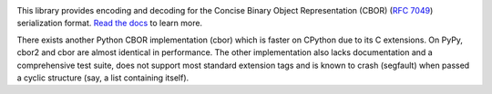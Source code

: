 .. image:: https://travis-ci.com/agronholm/cbor2.svg?branch=master
  :target: https://travis-ci.com/agronholm/cbor2
  :alt: Build Status
.. image:: https://coveralls.io/repos/github/agronholm/cbor2/badge.svg?branch=master
  :target: https://coveralls.io/github/agronholm/cbor2?branch=master
  :alt: Code Coverage
.. image:: https://readthedocs.org/projects/cbor2/badge/?version=latest
  :target: https://cbor2.readthedocs.io/en/latest/?badge=latest
  :alt: Documentation Status

This library provides encoding and decoding for the Concise Binary Object Representation (CBOR)
(`RFC 7049`_) serialization format. `Read the docs <https://cbor2.readthedocs.io/>`_ to learn more.

There exists another Python CBOR implementation (cbor) which is faster on CPython due to its C
extensions. On PyPy, cbor2 and cbor are almost identical in performance. The other implementation
also lacks documentation and a comprehensive test suite, does not support most standard extension
tags and is known to crash (segfault) when passed a cyclic structure (say, a list containing
itself).

.. _RFC 7049: https://tools.ietf.org/html/rfc7049
